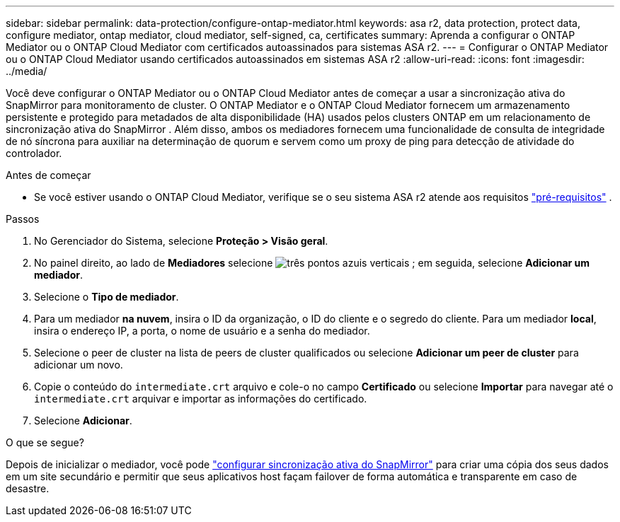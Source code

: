 ---
sidebar: sidebar 
permalink: data-protection/configure-ontap-mediator.html 
keywords: asa r2, data protection, protect data, configure mediator, ontap mediator, cloud mediator, self-signed, ca, certificates 
summary: Aprenda a configurar o ONTAP Mediator ou o ONTAP Cloud Mediator com certificados autoassinados para sistemas ASA r2. 
---
= Configurar o ONTAP Mediator ou o ONTAP Cloud Mediator usando certificados autoassinados em sistemas ASA r2
:allow-uri-read: 
:icons: font
:imagesdir: ../media/


[role="lead"]
Você deve configurar o ONTAP Mediator ou o ONTAP Cloud Mediator antes de começar a usar a sincronização ativa do SnapMirror para monitoramento de cluster. O ONTAP Mediator e o ONTAP Cloud Mediator fornecem um armazenamento persistente e protegido para metadados de alta disponibilidade (HA) usados pelos clusters ONTAP em um relacionamento de sincronização ativa do SnapMirror . Além disso, ambos os mediadores fornecem uma funcionalidade de consulta de integridade de nó síncrona para auxiliar na determinação de quorum e servem como um proxy de ping para detecção de atividade do controlador.

.Antes de começar
* Se você estiver usando o ONTAP Cloud Mediator, verifique se o seu sistema ASA r2 atende aos requisitos link:https://docs.netapp.com/us-en/ontap-metrocluster/install-ip/concept_mediator_requirements.html["pré-requisitos"^] .


.Passos
. No Gerenciador do Sistema, selecione *Proteção > Visão geral*.
. No painel direito, ao lado de *Mediadores* selecione image:icon_kabob.gif["três pontos azuis verticais"] ; em seguida, selecione *Adicionar um mediador*.
. Selecione o *Tipo de mediador*.
. Para um mediador *na nuvem*, insira o ID da organização, o ID do cliente e o segredo do cliente. Para um mediador *local*, insira o endereço IP, a porta, o nome de usuário e a senha do mediador.
. Selecione o peer de cluster na lista de peers de cluster qualificados ou selecione *Adicionar um peer de cluster* para adicionar um novo.
. Copie o conteúdo do  `intermediate.crt` arquivo e cole-o no campo *Certificado* ou selecione *Importar* para navegar até o  `intermediate.crt` arquivar e importar as informações do certificado.
. Selecione *Adicionar*.


.O que se segue?
Depois de inicializar o mediador, você pode link:configure-snapmirror-active-sync.html["configurar sincronização ativa do SnapMirror"] para criar uma cópia dos seus dados em um site secundário e permitir que seus aplicativos host façam failover de forma automática e transparente em caso de desastre.
